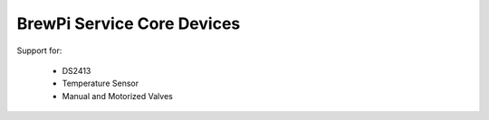 BrewPi Service Core Devices
===========================

Support for:

  * DS2413
  * Temperature Sensor
  * Manual and Motorized Valves
